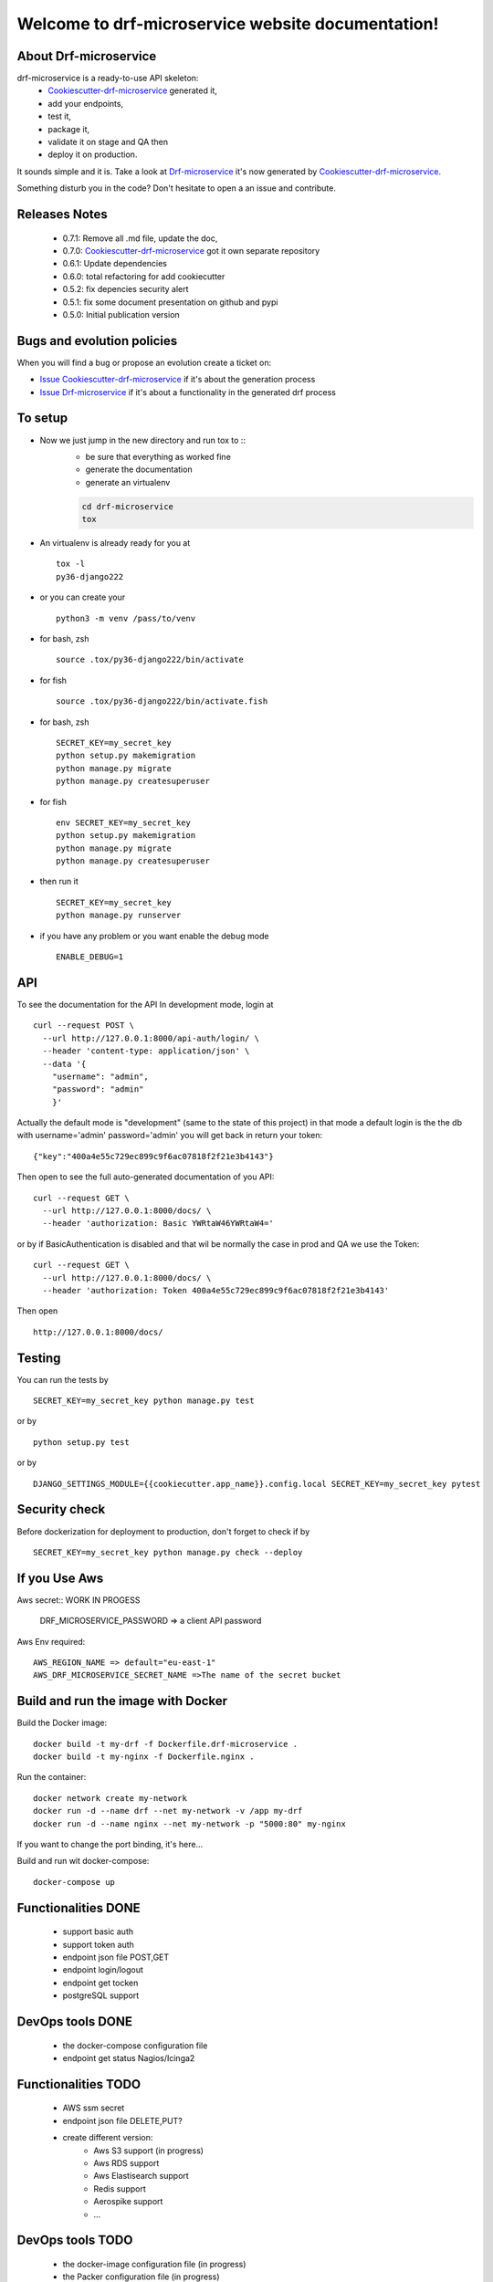 Welcome to drf-microservice website documentation!
##################################################

.. image:: https://api.travis-ci.org/alainivars/drf-microservice.svg?branch=master
    :target: http://travis-ci.org/alainivars/drf-microservice
    :alt: Build status

.. image:: https://coveralls.io/repos/github/alainivars/drf-microservice/badge.svg?branch=master
    :target: https://coveralls.io/github/alainivars/drf-microservice?branch=master
    :alt: Test coverage status

.. image:: https://requires.io/github/alainivars/drf-microservice/requirements.svg?branch=master
    :target: https://requires.io/github/alainivars/drf-microservice/requirements/?branch=master
    :alt: Requirements Status

.. image:: https://img.shields.io/pypi/dm/drf-microservice.svg
   :target: https://pypi.python.org/pypi/drf-microservice/
   :alt: pypi download

.. image:: https://img.shields.io/pypi/pyversions/drf-microservice.svg
   :target: https://pypi.python.org/pypi/drf-microservice/
   :alt: python supported

.. image:: https://img.shields.io/pypi/l/drf-microservice.svg
   :target: https://pypi.python.org/pypi/drf-microservice/
   :alt: licence

.. image:: https://img.shields.io/pypi/v/drf-microservice.svg
   :target: https://pypi.python.org/pypi/drf-microservice
   :alt: PyPi version

.. image:: https://landscape.io/github/alainivars/drf-microservice/master/landscape.svg?style=flat
   :target: https://landscape.io/github/alainivars/drf-microservice/master
   :alt: Code Health

.. image:: https://readthedocs.org/projects/drf-microservice/badge/?version=latest
   :target: https://readthedocs.org/projects/drf-microservice/?badge=latest
   :alt: Documentation status

.. image:: https://pypip.in/wheel/drf-microservice/badge.svg
   :target: https://pypi.python.org/pypi/drf-microservice/
   :alt: PyPi wheel

About Drf-microservice
======================
drf-microservice is a ready-to-use API skeleton:
    - `Cookiescutter-drf-microservice`_ generated it,
    - add your endpoints,
    - test it,
    - package it,
    - validate it on stage and QA then
    - deploy it on production.

It sounds simple and it is. Take a look at `Drf-microservice`_ it's now generated by `Cookiescutter-drf-microservice`_.

Something disturb you in the code? Don't hesitate to open a an issue and contribute.

Releases Notes
==============
    - 0.7.1: Remove all .md file, update the doc,
    - 0.7.0: `Cookiescutter-drf-microservice`_ got it own separate repository
    - 0.6.1: Update dependencies
    - 0.6.0: total refactoring for add cookiecutter
    - 0.5.2: fix depencies security alert
    - 0.5.1: fix some document presentation on github and pypi
    - 0.5.0: Initial publication version

Bugs and evolution policies
===========================
When you will find a bug or propose an evolution create a ticket on:

- `Issue Cookiescutter-drf-microservice`_ if it's about the generation process
- `Issue Drf-microservice`_ if it's about a functionality in the generated drf process

To setup
========
+ Now we just jump in the new directory and run tox to ::
    - be sure that everything as worked fine
    - generate the documentation
    - generate an virtualenv

    .. code-block:: shell

        cd drf-microservice
        tox

+ An virtualenv is already ready for you at ::

    tox -l
    py36-django222

+ or you can create your ::

    python3 -m venv /pass/to/venv

+ for bash, zsh ::

    source .tox/py36-django222/bin/activate

+ for fish ::

    source .tox/py36-django222/bin/activate.fish

+ for bash, zsh ::

    SECRET_KEY=my_secret_key
    python setup.py makemigration
    python manage.py migrate
    python manage.py createsuperuser

- for fish ::

    env SECRET_KEY=my_secret_key
    python setup.py makemigration
    python manage.py migrate
    python manage.py createsuperuser

- then run it ::

    SECRET_KEY=my_secret_key
    python manage.py runserver

- if you have any problem or you want enable the debug mode ::

    ENABLE_DEBUG=1


API
===
To see the documentation for the API
In development mode, login at ::

    curl --request POST \
      --url http://127.0.0.1:8000/api-auth/login/ \
      --header 'content-type: application/json' \
      --data '{
        "username": "admin",
        "password": "admin"
        }'

Actually the default mode is "development" (same to the state of this project)
in that mode a default login is the the db with username='admin' password='admin'
you will get back in return your token::

    {"key":"400a4e55c729ec899c9f6ac07818f2f21e3b4143"}


Then open to see the full auto-generated documentation of you API::

    curl --request GET \
      --url http://127.0.0.1:8000/docs/ \
      --header 'authorization: Basic YWRtaW46YWRtaW4='

or by if BasicAuthentication is disabled and that wil be normally the case in prod and QA we use the Token::

    curl --request GET \
      --url http://127.0.0.1:8000/docs/ \
      --header 'authorization: Token 400a4e55c729ec899c9f6ac07818f2f21e3b4143'


Then open ::

    http://127.0.0.1:8000/docs/

.. image:: media/docs.png

Testing
=======
You can run the tests by ::

    SECRET_KEY=my_secret_key python manage.py test

or by ::

    python setup.py test

or by ::

    DJANGO_SETTINGS_MODULE={{cookiecutter.app_name}}.config.local SECRET_KEY=my_secret_key pytest


Security check
==============
Before dockerization for deployment to production, don't forget to check if by ::

    SECRET_KEY=my_secret_key python manage.py check --deploy


If you Use Aws
==============
Aws secret::  WORK IN PROGESS

    DRF_MICROSERVICE_PASSWORD => a client API password

Aws Env required::

    AWS_REGION_NAME => default="eu-east-1"
    AWS_DRF_MICROSERVICE_SECRET_NAME =>The name of the secret bucket

Build and run the image with Docker
===================================

Build the Docker image::

    docker build -t my-drf -f Dockerfile.drf-microservice .
    docker build -t my-nginx -f Dockerfile.nginx .

Run the container::

    docker network create my-network
    docker run -d --name drf --net my-network -v /app my-drf
    docker run -d --name nginx --net my-network -p "5000:80" my-nginx

If you want to change the port binding, it's here...


Build and run wit docker-compose::

    docker-compose up


Functionalities DONE
====================
    - support basic auth
    - support token auth
    - endpoint json file POST,GET
    - endpoint login/logout
    - endpoint get tocken
    - postgreSQL support

DevOps tools DONE
=================
    - the docker-compose configuration file
    - endpoint get status Nagios/Icinga2

Functionalities TODO
====================
    - AWS ssm secret
    - endpoint json file DELETE,PUT?
    - create different version:
        - Aws S3 support (in progress)
        - Aws RDS support
        - Aws Elastisearch support
        - Redis support
        - Aerospike support
        - ...

DevOps tools TODO
=================
    - the docker-image configuration file  (in progress)
    - the Packer configuration file  (in progress)
    - the Terraform configuration file AWS (in progress)
    - the Terraform configuration file GCD
    - the Terraform configuration file Azure
    - add getSentry support
    - add Aws Cloudwatch support
    - the Ansible configuration file AWS
    - the Ansible configuration file GCD
    - the Ansible configuration file Azure
    - the Juju configuration file AWS
    - the Juju configuration file GCD
    - the Juju configuration file Azure

.. _`Cookiescutter-drf-microservice`: https://github.com/alainivars/cookiecutter-drf-microservice
.. _`Drf-microservice`: https://github.com/alainivars/drf-microservice
.. _`Issue Cookiescutter-drf-microservice`: https://github.com/alainivars/cookiecutter-drf-microservice/issues
.. _`Issue Drf-microservice`: https://github.com/alainivars/drf-microservice/issues
